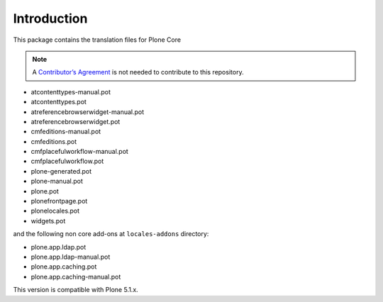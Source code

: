 Introduction
============

This package contains the translation files for Plone Core

.. note:: A `Contributor’s Agreement <https://plone.org/foundation/contributors-agreement>`_ is not needed to contribute to this repository.

- atcontenttypes-manual.pot
- atcontenttypes.pot
- atreferencebrowserwidget-manual.pot
- atreferencebrowserwidget.pot
- cmfeditions-manual.pot
- cmfeditions.pot
- cmfplacefulworkflow-manual.pot
- cmfplacefulworkflow.pot
- plone-generated.pot
- plone-manual.pot
- plone.pot
- plonefrontpage.pot
- plonelocales.pot
- widgets.pot

and the following non core add-ons at ``locales-addons`` directory:

- plone.app.ldap.pot
- plone.app.ldap-manual.pot
- plone.app.caching.pot
- plone.app.caching-manual.pot

This version is compatible with Plone 5.1.x.

